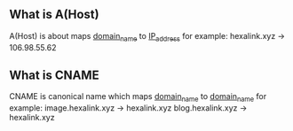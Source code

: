 ** What is A(Host) 
   A(Host) is about maps _domain_name_ to _IP_address_ 
   for example: 
   hexalink.xyz -> 106.98.55.62
** What is CNAME
   CNAME is canonical name which maps _domain_name_ to _domain_name_ 
   for example:
   image.hexalink.xyz -> hexalink.xyz
   blog.hexalink.xyz -> hexalink.xyz
